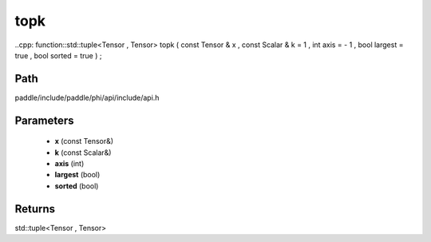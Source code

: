 .. _en_api_paddle_experimental_topk:

topk
-------------------------------

..cpp: function::std::tuple<Tensor , Tensor> topk ( const Tensor & x , const Scalar & k = 1 , int axis = - 1 , bool largest = true , bool sorted = true ) ;


Path
:::::::::::::::::::::
paddle/include/paddle/phi/api/include/api.h

Parameters
:::::::::::::::::::::
	- **x** (const Tensor&)
	- **k** (const Scalar&)
	- **axis** (int)
	- **largest** (bool)
	- **sorted** (bool)

Returns
:::::::::::::::::::::
std::tuple<Tensor , Tensor>

